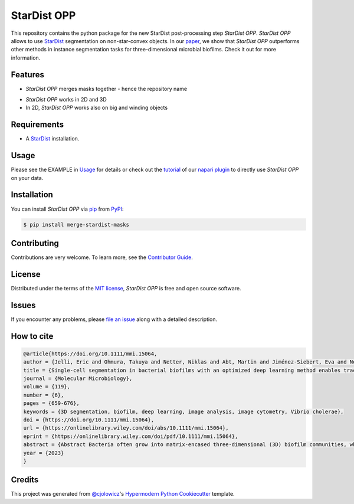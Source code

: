 StarDist OPP
============

|PyPI| |Status| |Python Version| |License|

|Read the Docs| |Tests| |Codecov|

|pre-commit| |Black|

.. |PyPI| image:: https://img.shields.io/pypi/v/merge-stardist-masks.svg
   :target: https://pypi.org/project/merge-stardist-masks/
   :alt: PyPI
.. |Status| image:: https://img.shields.io/pypi/status/merge-stardist-masks.svg
   :target: https://pypi.org/project/merge-stardist-masks/
   :alt: Status
.. |Python Version| image:: https://img.shields.io/pypi/pyversions/merge-stardist-masks
   :target: https://pypi.org/project/merge-stardist-masks
   :alt: Python Version
.. |License| image:: https://img.shields.io/pypi/l/merge-stardist-masks
   :target: https://opensource.org/licenses/MIT
   :alt: License
.. |Read the Docs| image:: https://img.shields.io/readthedocs/merge-stardist-masks/latest.svg?label=Read%20the%20Docs
   :target: https://merge-stardist-masks.readthedocs.io/
   :alt: Read the documentation at https://merge-stardist-masks.readthedocs.io/
.. |Tests| image:: https://github.com/gatoniel/merge-stardist-masks/workflows/Tests/badge.svg
   :target: https://github.com/gatoniel/merge-stardist-masks/actions?workflow=Tests
   :alt: Tests
.. |Codecov| image:: https://codecov.io/gh/gatoniel/merge-stardist-masks/branch/main/graph/badge.svg
   :target: https://codecov.io/gh/gatoniel/merge-stardist-masks
   :alt: Codecov
.. |pre-commit| image:: https://img.shields.io/badge/pre--commit-enabled-brightgreen?logo=pre-commit&logoColor=white
   :target: https://github.com/pre-commit/pre-commit
   :alt: pre-commit
.. |Black| image:: https://img.shields.io/badge/code%20style-black-000000.svg
   :target: https://github.com/psf/black
   :alt: Black


This repository contains the python package for the new StarDist post-processing step *StarDist OPP*. *StarDist OPP* allows to use `StarDist`_ segmentation on non-star-convex objects. In our `paper`_, we show that *StarDist OPP* outperforms other methods in instance segmentation tasks for three-dimensional microbial biofilms. Check it out for more information.

.. image:: https://github.com/gatoniel/merge-stardist-masks/raw/main/images/graphical-overview.png


Features
--------

* *StarDist OPP* merges masks together - hence the repository name

.. image:: https://github.com/gatoniel/merge-stardist-masks/raw/main/images/graphical-algorithm-explanation.png

* *StarDist OPP* works in 2D and 3D

* In 2D, *StarDist OPP* works also on big and winding objects


Requirements
------------

* A `StarDist`_ installation.


Usage
-----

Please see the EXAMPLE in `Usage <Usage_>`_ for details or check out the `tutorial`_ of our `napari plugin`_ to directly use *StarDist OPP* on your data.


Installation
------------

You can install *StarDist OPP* via pip_ from PyPI_:

.. code:: console

   $ pip install merge-stardist-masks


Contributing
------------

Contributions are very welcome.
To learn more, see the `Contributor Guide`_.


License
-------

Distributed under the terms of the `MIT license`_,
*StarDist OPP* is free and open source software.


Issues
------

If you encounter any problems,
please `file an issue`_ along with a detailed description.


How to cite
-----------

.. code:: bibtex

   @article{https://doi.org/10.1111/mmi.15064,
   author = {Jelli, Eric and Ohmura, Takuya and Netter, Niklas and Abt, Martin and Jiménez-Siebert, Eva and Neuhaus, Konstantin and Rode, Daniel K. H. and Nadell, Carey D. and Drescher, Knut},
   title = {Single-cell segmentation in bacterial biofilms with an optimized deep learning method enables tracking of cell lineages and measurements of growth rates},
   journal = {Molecular Microbiology},
   volume = {119},
   number = {6},
   pages = {659-676},
   keywords = {3D segmentation, biofilm, deep learning, image analysis, image cytometry, Vibrio cholerae},
   doi = {https://doi.org/10.1111/mmi.15064},
   url = {https://onlinelibrary.wiley.com/doi/abs/10.1111/mmi.15064},
   eprint = {https://onlinelibrary.wiley.com/doi/pdf/10.1111/mmi.15064},
   abstract = {Abstract Bacteria often grow into matrix-encased three-dimensional (3D) biofilm communities, which can be imaged at cellular resolution using confocal microscopy. From these 3D images, measurements of single-cell properties with high spatiotemporal resolution are required to investigate cellular heterogeneity and dynamical processes inside biofilms. However, the required measurements rely on the automated segmentation of bacterial cells in 3D images, which is a technical challenge. To improve the accuracy of single-cell segmentation in 3D biofilms, we first evaluated recent classical and deep learning segmentation algorithms. We then extended StarDist, a state-of-the-art deep learning algorithm, by optimizing the post-processing for bacteria, which resulted in the most accurate segmentation results for biofilms among all investigated algorithms. To generate the large 3D training dataset required for deep learning, we developed an iterative process of automated segmentation followed by semi-manual correction, resulting in >18,000 annotated Vibrio cholerae cells in 3D images. We demonstrate that this large training dataset and the neural network with optimized post-processing yield accurate segmentation results for biofilms of different species and on biofilm images from different microscopes. Finally, we used the accurate single-cell segmentation results to track cell lineages in biofilms and to perform spatiotemporal measurements of single-cell growth rates during biofilm development.},
   year = {2023}
   }

.. image:: https://github.com/gatoniel/merge-stardist-masks/raw/final_reference/images/stardist-opp-cover-image.png


Credits
-------

This project was generated from `@cjolowicz`_'s `Hypermodern Python Cookiecutter`_ template.

.. _@cjolowicz: https://github.com/cjolowicz
.. _Cookiecutter: https://github.com/audreyr/cookiecutter
.. _MIT license: https://opensource.org/licenses/MIT
.. _PyPI: https://pypi.org/
.. _Hypermodern Python Cookiecutter: https://github.com/cjolowicz/cookiecutter-hypermodern-python
.. _file an issue: https://github.com/gatoniel/merge-stardist-masks/issues
.. _pip: https://pip.pypa.io/
.. _StarDist: https://github.com/stardist/stardist
.. _paper: https://doi.org/10.1111/mmi.15064
.. _napari plugin: https://github.com/gatoniel/napari-merge-stardist-masks
.. _tutorial: https://merge-stardist-masks.readthedocs.io/en/latest/napari-plugin.html
.. github-only
.. _Contributor Guide: CONTRIBUTING.rst
.. _Usage: https://merge-stardist-masks.readthedocs.io/en/latest/usage.html
